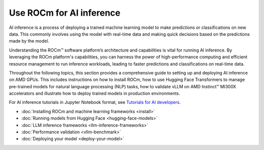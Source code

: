 .. meta::
   :description: How to use ROCm for AI inference workloads.
   :keywords: ROCm, AI, machine learning, LLM, AI inference, NLP, GPUs, usage, tutorial

****************************
Use ROCm for AI inference
****************************
AI inference is a process of deploying a trained machine learning model to make predictions or classifications on new data. This commonly involves using the model with real-time data and making quick decisions based on the predictions made by the model.  

Understanding the ROCm™ software platform’s architecture and capabilities is vital for running AI inference. By leveraging the ROCm platform's capabilities, you can harness the power of high-performance computing and efficient resource management to run inference workloads, leading to faster predictions and classifications on real-time data.

Throughout the following topics, this section provides a comprehensive guide to setting up and deploying AI inference on AMD GPUs. This includes instructions on how to install ROCm, how to use Hugging Face Transformers to manage pre-trained models for natural language processing (NLP) tasks, how to validate vLLM on AMD Instinct™ MI300X accelerators and illustrate how to deploy trained models in production environments. 

For AI inference tutorials in Jupyter Notebook format, see `Tutorials for AI developers <https://rocm.docs.amd.com/projects/ai-developer-hub/en/latest/>`_.

- :doc:`Installing ROCm and machine learning frameworks <install>`

- :doc:`Running models from Hugging Face <hugging-face-models>`

- :doc:`LLM inference frameworks <llm-inference-frameworks>`

- :doc:`Performance validation <vllm-benchmark>`

- :doc:`Deploying your model <deploy-your-model>`

